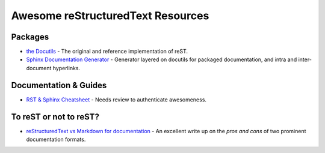 ==============================================
 Awesome reStructuredText Resources |awesome|
==============================================

.. contents

Packages
========

* `the Docutils <http://docutils.sourceforge.net/>`_ - The original and reference implementation of reST.

* `Sphinx Documentation Generator <http://www.sphinx-doc.org/>`_ -
  Generator layered on docutils for packaged documentation, and intra
  and inter-document hyperlinks.

Documentation & Guides
======================

* `RST & Sphinx Cheatsheet
  <https://thomas-cokelaer.info/tutorials/sphinx/rest_syntax.html>`_ -
  Needs review to authenticate awesomeness.

To reST or not to reST?
=======================

* `reStructuredText vs Markdown for documentation
  <http://www.zverovich.net/2016/06/16/rst-vs-markdown.html>`_ - An
  excellent write up on the *pros and cons* of two prominent
  documentation formats.

.. Pre-release software
   ====================

   * `docutils-js <http://github.com/kaymccormick/docutils-js>`_
    
.. |awesome| image:: badge.svg

